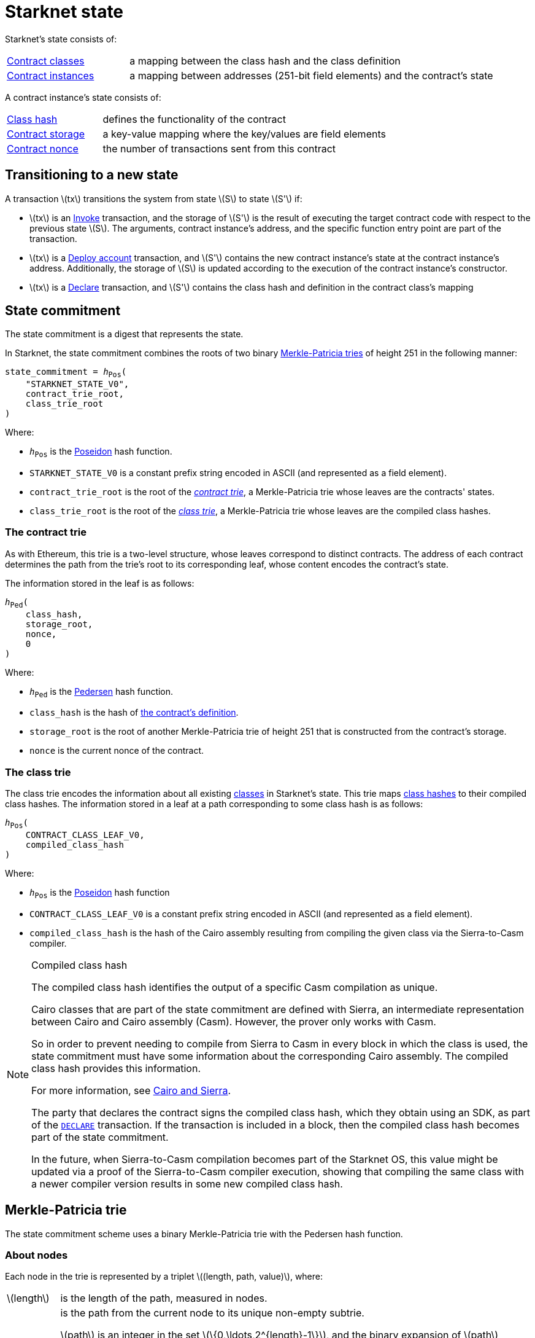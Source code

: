 [id="starknet_state"]
= Starknet state
:stem: latexmath

Starknet's state consists of:

[horizontal,labelwidth="25",role="stripes-odd"]
xref:architecture_and_concepts:Smart_Contracts/contract-classes.adoc[Contract classes]:: a mapping
between the class hash and the class definition
xref:architecture_and_concepts:Smart_Contracts/contract-classes.adoc[Contract instances]:: a mapping between addresses (251-bit field elements) and the contract's state

A contract instance's state consists of:

[horizontal,labelwidth="25",role="stripes-odd"]
xref:Smart_Contracts/class-hash.adoc[Class hash]:: defines the functionality of the contract
xref:Smart_Contracts/contract-storage.adoc[Contract storage]:: a key-value mapping where the key/values are field elements
xref:Accounts/approach.adoc#replay_protection[Contract nonce]:: the number of transactions sent from this contract

[#transitioning_to_a_new_state]
== Transitioning to a new state

A transaction stem:[$tx$] transitions the system from state stem:[$S$] to state stem:[$S'$] if:

* stem:[$tx$] is an xref:Network_Architecture/transactions.adoc#invoke_transaction[Invoke] transaction, and the storage of stem:[$S'$] is the result of executing the target contract code with respect to the previous state stem:[$S$]. The arguments,
contract instance's address, and the specific function entry point are part of the transaction.
* stem:[$tx$] is a xref:Network_Architecture/transactions.adoc#deploy_account_transaction[Deploy account] transaction, and stem:[$S'$] contains the new contract instance's state at the contract instance's address. Additionally, the storage of stem:[$S$] is updated
according to the execution of the contract instance's constructor.
* stem:[$tx$] is a xref:Network_Architecture/transactions.adoc#declare-transaction[Declare] transaction, and stem:[$S'$] contains the class hash and definition in the contract class's mapping

[id="state_commitment"]
== State commitment

The state commitment is a digest that represents the state.

In Starknet, the state commitment combines the roots of two binary xref:#merkle_patricia_trie[Merkle-Patricia tries] of height 251 in the following manner:

[,,subs="quotes"]
----
state_commitment = _h_~Pos~(
    "STARKNET_STATE_V0",
    contract_trie_root,
    class_trie_root
)
----

Where:

* `_h_~Pos~` is the xref:Cryptography/hash-functions.adoc#poseidon_hash[Poseidon] hash
function.
* `STARKNET_STATE_V0` is a constant prefix string encoded in ASCII (and represented as a field element).
* `contract_trie_root` is the root of the xref:#contracts_trie[_contract trie_], a Merkle-Patricia trie whose leaves are the contracts' states.
* `class_trie_root` is the root of the xref:#classes_trie[_class trie_], a Merkle-Patricia trie whose leaves are the compiled class hashes.

[id="contracts_trie"]
=== The contract trie

As with Ethereum, this trie is a two-level structure, whose leaves correspond to distinct contracts. The address of each contract determines the path from the trie’s root to its corresponding leaf, whose content encodes the contract’s state.

The information stored in the leaf is as follows:

// [stem]
// ++++
// h(h(h(\text{class_hash}, \text{storage_root}), \text{nonce}),0)
// ++++

[,,subs="quotes"]
----
_h_~Ped~(
    class_hash,
    storage_root,
    nonce,
    0
)
----


Where:

* `_h_~Ped~` is the xref:../Cryptography/hash-functions.adoc#pedersen_hash[Pedersen] hash function.
* `class_hash` is the hash of xref:../Smart_Contracts/class-hash.adoc[the contract's definition].
* `storage_root` is the root of another Merkle-Patricia trie of height 251 that is constructed from the contract's storage.
* `nonce` is the current nonce of the contract.

[id="classes_trie"]
=== The class trie

The class trie encodes the information about all existing
xref:../Smart_Contracts/contract-classes.adoc[classes] in Starknet's state. This trie maps xref:Smart_Contracts/class-hash.adoc#cairo1_class[class hashes] to their
compiled class hashes. The information stored in a leaf at a path corresponding to some class hash is as follows:


[source,subs="quotes"]
----
_h_~Pos~(
    CONTRACT_CLASS_LEAF_V0,
    compiled_class_hash
)
----

Where:

* `_h_~Pos~` is the xref:../Cryptography/hash-functions.adoc#poseidon_hash[Poseidon] hash function
* `CONTRACT_CLASS_LEAF_V0` is a constant prefix string encoded in ASCII (and represented as a field element).
* `compiled_class_hash` is the hash of the Cairo assembly resulting from compiling the given class via the Sierra-to-Casm compiler.

[#note_compiled_class_hash]
[NOTE]
====
.Compiled class hash

The compiled class hash identifies the output of a specific Casm compilation as unique.

Cairo classes that are part of the state commitment are defined with Sierra, an intermediate representation between Cairo and Cairo assembly (Casm). However, the prover only works with Casm.

So in order to prevent needing to compile from Sierra to Casm in every block in which the class is used, the state commitment must have some information about the corresponding Cairo assembly. The compiled class hash provides this information.

For more information, see xref:architecture_and_concepts:Smart_Contracts/cairo-and-sierra.adoc[Cairo and Sierra].

The party that declares the contract signs the compiled class hash, which they obtain using an SDK, as part of the xref:Network_Architecture/transactions.adoc#declare_v2[`DECLARE`] transaction. If the transaction is included in a block, then the compiled class hash becomes part of the state commitment.

In the future, when Sierra-to-Casm compilation becomes part of the Starknet OS, this value might be updated via a proof of the Sierra-to-Casm compiler execution, showing that compiling the same class with a newer compiler version results in some new compiled class hash.
====

[#merkle_patricia_trie]
== Merkle-Patricia trie

The state commitment scheme uses a binary Merkle-Patricia trie with the Pedersen hash function.

[#about_nodes]
=== About nodes

Each node in the trie is represented by a triplet stem:[$(length, path, value)$], where:

[horizontal,labelwidth=10,role="stripes-odd"]
stem:[$length$]:: is the length of the path, measured in nodes.

stem:[$path$]:: is the path from the current node to its unique non-empty subtrie.
+
stem:[$path$] is an integer in the set stem:[$\{0,\ldots,2^{length}-1\}$], and the binary expansion of stem:[$path$] indicates how to proceed along the trie, as follows:
+
. Expand stem:[$path$] to its binary representation.
. Starting with the most significant bit, representing the root of the trie, traverse the tree node by node, where the bit values stem:[$0$] and stem:[$1$] indicate left and right, respectively.

stem:[$value$]:: is the value of the node, which can be either data, or the hash of two non-empty child nodes.

An empty node is one whose triplet values are stem:[$(0,0,0)$]. Leaf nodes and internal nodes can be empty. A subtrie rooted at a node stem:[$(length, path, value)$] has a single non-empty subtrie, rooted at the node obtained by following the path specified by stem:[$path$].

[NOTE]
====
Length is specified, and cannot be deduced from stem:[$path$], because the numbers in the triplet stem:[$(length, path, value)$] are field elements of fixed size, 251 bits each.

For a node where stem:[$length>0$], stem:[$path$] leads to the highest node whose left and right children are not empty.
====

=== Trie construction

The following rules specify how the trie is constructed from a given set of leaves:

The hash of a node stem:[$N =(length, path, value)$], denoted by stem:[$H(N)$], is:

[stem]
++++
H(N)=\begin{cases}
value, & \text{if } length = 0 \\
h_{Ped}(value, path) + length, & \text{otherwise}
\end{cases}
++++

[NOTE]
====
All arithmetic operations in the above description of stem:[$H$] are done in the STARK field, as described in xref:Cryptography/p-value.adoc[The STARK field].
====

=== Mathematical definition of the nodes in the trie

The triplet representing the parent of the nodes stem:[$left=(\ell_L, p_L, v_L)$], stem:[$right=(\ell_R, p_R, v_R)$] is defined as follows:

[stem]
++++
parent=
\begin{cases}
(0,0,0), & \text{if } left=right=(0,0,0)\\
(\ell_L + 1, p_L, v_L), & \text{if } right=(0,0,0) \text{ and } left \neq (0,0,0)\\
(\ell_R + 1, p_R + 2^{\ell_R}, v_R), & \text{if } right\neq (0,0,0) \text{ and } left = (0,0,0)\\
(0, 0, h_{Ped}(H(left), H(right))), & \text{otherwise}
\end{cases}
++++

[#example_trie]
=== Example trie

The diagram xref:#3-level_trie[] illustrates  the construction of a three-level-high Merkle-Patricia trie from the leaves whose values are stem:[$(0,0,1,0,0,1,0,0)$]:

[#3-level_trie]
.A three-level Merkle-Patricia trie
image::trie.png[3-level-high Merkle-Patricia trie]

Where stem:[$r=h_{Ped}(H(2,2,1),H((2,1,1))$]. Notice that the example does not skip from the root, whose length is zero, so the final state commitment to the trie is stem:[$H((0,0,r))=r$].

Suppose that you want to prove, with respect to the state commitment just computed, that the value of the leaf whose path is given by stem:[$101$] is stem:[$1$]. In a standard Merkle trie, the proof would consist of data from three nodes, which are siblings along the path to the root.

In a Merkle-Patricia trie, because the trie is sparse, you only need to send the two children of the root, which are stem:[$(2,2,1)$] and stem:[$(2,1,1)$]. These two children are enough to reproduce the state commitment stem:[$r$], and because you know that the height of the trie is three, and that it is fixed, you know that the path stem:[$01$] of length stem:[$2$] specified by the right-hand child, stem:[$(2,1,1)$], leads to the desired leaf.

== Special addresses

Starknet uses special contract addresses to provide distinct capabilities beyond regular contract deployment.

Two such addresses are `0x0` and `0x1`. These addresses are reserved for specific purposes and are
characterized by their unique behavior in comparison to traditional contract addresses.

=== Address `0x0`

Address `0x0` functions as the default `caller_address` for external calls, including interactions with the L1 handler or deprecated Deploy transactions. Unlike regular contracts, address `0x0` does not possess a storage structure and does not accommodate storage mapping.

=== Address `0x1`

Address `0x1` is another special contract address within Starknet's architecture. It functions as a storage space for mapping block numbers to their corresponding block hashes. The storage structure at this address is organized as follows:

[horizontal,labelwidth="20",role="stripes-odd"]
Keys:: Block numbers between stem:[\text{first_v0_12_0_block}] and stem:[\text{current_block - 10}].
Values:: Corresponding block hashes for the specified blocks.
Default Values:: For all other block numbers, the values are set to `0`.

The storage organization of address `0x1` supports the efficient retrieval of block hashes based on block numbers within a defined range and is also used by the xref:architecture_and_concepts:Smart_Contracts/system-calls-cairo1.adoc#get_block_hash[`get_block_hash`] system call.

